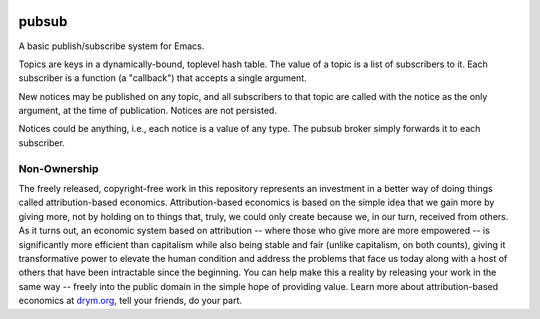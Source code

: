 .. image:: https://github.com/countvajhula/pubsub/actions/workflows/test.yml/badge.svg
    :target: https://github.com/countvajhula/pubsub/actions

.. image:: https://coveralls.io/repos/github/countvajhula/pubsub/badge.svg?branch=master
    :target: https://coveralls.io/github/countvajhula/pubsub?branch=master

.. image:: https://melpa.org/packages/pubsub-badge.svg
    :alt: MELPA
    :target: https://melpa.org/#/pubsub

.. image:: https://stable.melpa.org/packages/pubsub-badge.svg
    :alt: MELPA Stable
    :target: https://stable.melpa.org/#/pubsub

pubsub
======
A basic publish/subscribe system for Emacs.

Topics are keys in a dynamically-bound, toplevel hash table. The value of a topic is a list of subscribers to it. Each subscriber is a function (a "callback") that accepts a single argument.

New notices may be published on any topic, and all subscribers to that topic are called with the notice as the only argument, at the time of publication. Notices are not persisted.

Notices could be anything, i.e., each notice is a value of any type. The pubsub broker simply forwards it to each subscriber.

Non-Ownership
-------------

The freely released, copyright-free work in this repository represents an investment in a better way of doing things called attribution-based economics. Attribution-based economics is based on the simple idea that we gain more by giving more, not by holding on to things that, truly, we could only create because we, in our turn, received from others. As it turns out, an economic system based on attribution -- where those who give more are more empowered -- is significantly more efficient than capitalism while also being stable and fair (unlike capitalism, on both counts), giving it transformative power to elevate the human condition and address the problems that face us today along with a host of others that have been intractable since the beginning. You can help make this a reality by releasing your work in the same way -- freely into the public domain in the simple hope of providing value. Learn more about attribution-based economics at `drym.org <https://drym.org>`_, tell your friends, do your part.
